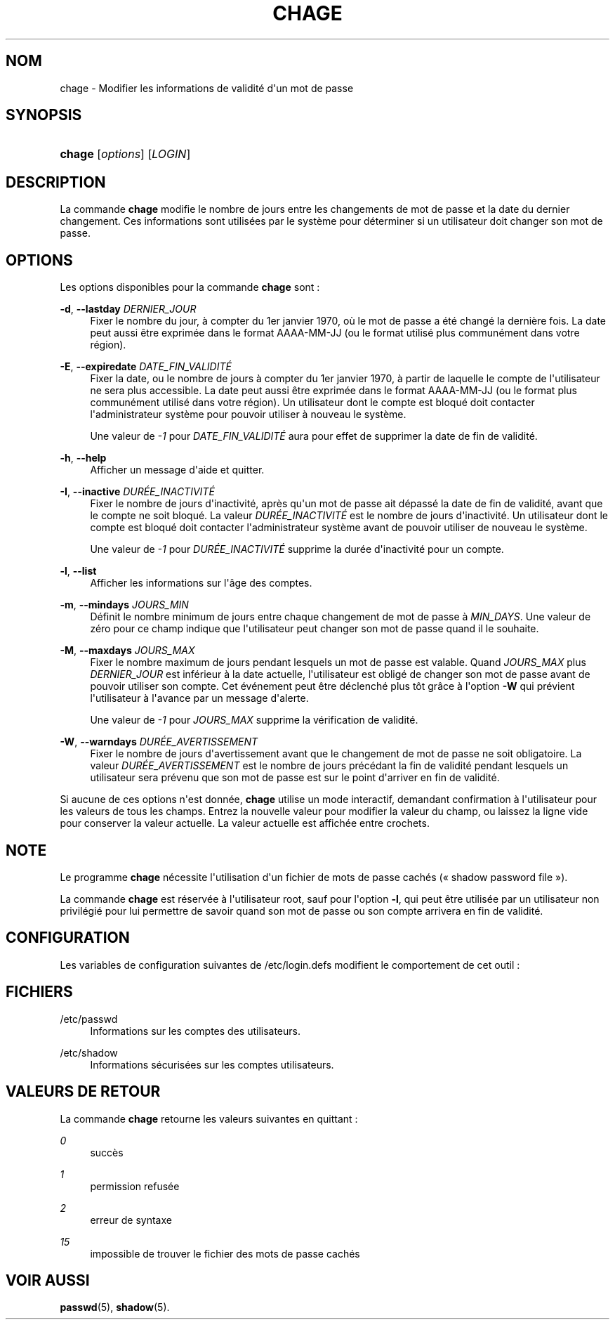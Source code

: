 '\" t
.\"     Title: chage
.\"    Author: [FIXME: author] [see http://docbook.sf.net/el/author]
.\" Generator: DocBook XSL Stylesheets v1.76.1 <http://docbook.sf.net/>
.\"      Date: 27/01/2016
.\"    Manual: Commandes utilisateur
.\"    Source: Commandes utilisateur
.\"  Language: French
.\"
.TH "CHAGE" "1" "27/01/2016" "Commandes utilisateur" "Commandes utilisateur"
.\" http://bugs.debian.org/507673
.ie \n(.g .ds Aq \(aq
.el       .ds Aq '
.\" http://bugs.debian.org/507673
.ie \n(.g .ds Aq \(aq
.el       .ds Aq '
.\" -----------------------------------------------------------------
.\" * Define some portability stuff
.\" -----------------------------------------------------------------
.\" ~~~~~~~~~~~~~~~~~~~~~~~~~~~~~~~~~~~~~~~~~~~~~~~~~~~~~~~~~~~~~~~~~
.\" http://bugs.debian.org/507673
.\" http://lists.gnu.org/archive/html/groff/2009-02/msg00013.html
.\" ~~~~~~~~~~~~~~~~~~~~~~~~~~~~~~~~~~~~~~~~~~~~~~~~~~~~~~~~~~~~~~~~~
.ie \n(.g .ds Aq \(aq
.el       .ds Aq '
.\" -----------------------------------------------------------------
.\" * set default formatting
.\" -----------------------------------------------------------------
.\" disable hyphenation
.nh
.\" disable justification (adjust text to left margin only)
.ad l
.\" -----------------------------------------------------------------
.\" * MAIN CONTENT STARTS HERE *
.\" -----------------------------------------------------------------
.SH "NOM"
chage \- Modifier les informations de validit\('e d\*(Aqun mot de passe
.SH "SYNOPSIS"
.HP \w'\fBchage\fR\ 'u
\fBchage\fR [\fIoptions\fR] [\fILOGIN\fR]
.SH "DESCRIPTION"
.PP
La commande
\fBchage\fR
modifie le nombre de jours entre les changements de mot de passe et la date du dernier changement\&. Ces informations sont utilis\('ees par le syst\(`eme pour d\('eterminer si un utilisateur doit changer son mot de passe\&.
.SH "OPTIONS"
.PP
Les options disponibles pour la commande
\fBchage\fR
sont\ \&:
.PP
\fB\-d\fR, \fB\-\-lastday\fR \fIDERNIER_JOUR\fR
.RS 4
Fixer le nombre du jour, \(`a compter du 1er janvier 1970, o\(`u le mot de passe a \('et\('e chang\('e la derni\(`ere fois\&. La date peut aussi \(^etre exprim\('ee dans le format AAAA\-MM\-JJ (ou le format utilis\('e plus commun\('ement dans votre r\('egion)\&.
.RE
.PP
\fB\-E\fR, \fB\-\-expiredate\fR \fIDATE_FIN_VALIDIT\('E\fR
.RS 4
Fixer la date, ou le nombre de jours \(`a compter du 1er janvier 1970, \(`a partir de laquelle le compte de l\*(Aqutilisateur ne sera plus accessible\&. La date peut aussi \(^etre exprim\('ee dans le format AAAA\-MM\-JJ (ou le format plus commun\('ement utilis\('e dans votre r\('egion)\&. Un utilisateur dont le compte est bloqu\('e doit contacter l\*(Aqadministrateur syst\(`eme pour pouvoir utiliser \(`a nouveau le syst\(`eme\&.
.sp
Une valeur de
\fI\-1\fR
pour
\fIDATE_FIN_VALIDIT\('E\fR
aura pour effet de supprimer la date de fin de validit\('e\&.
.RE
.PP
\fB\-h\fR, \fB\-\-help\fR
.RS 4
Afficher un message d\*(Aqaide et quitter\&.
.RE
.PP
\fB\-I\fR, \fB\-\-inactive\fR \fIDUR\('EE_INACTIVIT\('E\fR
.RS 4
Fixer le nombre de jours d\*(Aqinactivit\('e, apr\(`es qu\*(Aqun mot de passe ait d\('epass\('e la date de fin de validit\('e, avant que le compte ne soit bloqu\('e\&. La valeur
\fIDUR\('EE_INACTIVIT\('E\fR
est le nombre de jours d\*(Aqinactivit\('e\&. Un utilisateur dont le compte est bloqu\('e doit contacter l\*(Aqadministrateur syst\(`eme avant de pouvoir utiliser de nouveau le syst\(`eme\&.
.sp
Une valeur de
\fI\-1\fR
pour
\fIDUR\('EE_INACTIVIT\('E\fR
supprime la dur\('ee d\*(Aqinactivit\('e pour un compte\&.
.RE
.PP
\fB\-l\fR, \fB\-\-list\fR
.RS 4
Afficher les informations sur l\*(Aq\(^age des comptes\&.
.RE
.PP
\fB\-m\fR, \fB\-\-mindays\fR \fIJOURS_MIN\fR
.RS 4
D\('efinit le nombre minimum de jours entre chaque changement de mot de passe \(`a
\fIMIN_DAYS\fR\&. Une valeur de z\('ero pour ce champ indique que l\*(Aqutilisateur peut changer son mot de passe quand il le souhaite\&.
.RE
.PP
\fB\-M\fR, \fB\-\-maxdays\fR \fIJOURS_MAX\fR
.RS 4
Fixer le nombre maximum de jours pendant lesquels un mot de passe est valable\&. Quand
\fIJOURS_MAX\fR
plus
\fIDERNIER_JOUR\fR
est inf\('erieur \(`a la date actuelle, l\*(Aqutilisateur est oblig\('e de changer son mot de passe avant de pouvoir utiliser son compte\&. Cet \('ev\('enement peut \(^etre d\('eclench\('e plus t\(^ot gr\(^ace \(`a l\*(Aqoption
\fB\-W\fR
qui pr\('evient l\*(Aqutilisateur \(`a l\*(Aqavance par un message d\*(Aqalerte\&.
.sp
Une valeur de
\fI\-1\fR
pour
\fIJOURS_MAX\fR
supprime la v\('erification de validit\('e\&.
.RE
.PP
\fB\-W\fR, \fB\-\-warndays\fR \fIDUR\('EE_AVERTISSEMENT\fR
.RS 4
Fixer le nombre de jours d\*(Aqavertissement avant que le changement de mot de passe ne soit obligatoire\&. La valeur
\fIDUR\('EE_AVERTISSEMENT\fR
est le nombre de jours pr\('ec\('edant la fin de validit\('e pendant lesquels un utilisateur sera pr\('evenu que son mot de passe est sur le point d\*(Aqarriver en fin de validit\('e\&.
.RE
.PP
Si aucune de ces options n\*(Aqest donn\('ee,
\fBchage\fR
utilise un mode interactif, demandant confirmation \(`a l\*(Aqutilisateur pour les valeurs de tous les champs\&. Entrez la nouvelle valeur pour modifier la valeur du champ, ou laissez la ligne vide pour conserver la valeur actuelle\&. La valeur actuelle est affich\('ee entre crochets\&.
.SH "NOTE"
.PP
Le programme
\fBchage\fR
n\('ecessite l\*(Aqutilisation d\*(Aqun fichier de mots de passe cach\('es (\(Fo\ \&shadow password file\ \&\(Fc)\&.
.PP
La commande
\fBchage\fR
est r\('eserv\('ee \(`a l\*(Aqutilisateur root, sauf pour l\*(Aqoption
\fB\-l\fR, qui peut \(^etre utilis\('ee par un utilisateur non privil\('egi\('e pour lui permettre de savoir quand son mot de passe ou son compte arrivera en fin de validit\('e\&.
.SH "CONFIGURATION"
.PP
Les variables de configuration suivantes de
/etc/login\&.defs
modifient le comportement de cet outil\ \&:
.SH "FICHIERS"
.PP
/etc/passwd
.RS 4
Informations sur les comptes des utilisateurs\&.
.RE
.PP
/etc/shadow
.RS 4
Informations s\('ecuris\('ees sur les comptes utilisateurs\&.
.RE
.SH "VALEURS DE RETOUR"
.PP
La commande
\fBchage\fR
retourne les valeurs suivantes en quittant\ \&:
.PP
\fI0\fR
.RS 4
succ\(`es
.RE
.PP
\fI1\fR
.RS 4
permission refus\('ee
.RE
.PP
\fI2\fR
.RS 4
erreur de syntaxe
.RE
.PP
\fI15\fR
.RS 4
impossible de trouver le fichier des mots de passe cach\('es
.RE
.SH "VOIR AUSSI"
.PP
\fBpasswd\fR(5),
\fBshadow\fR(5)\&.
